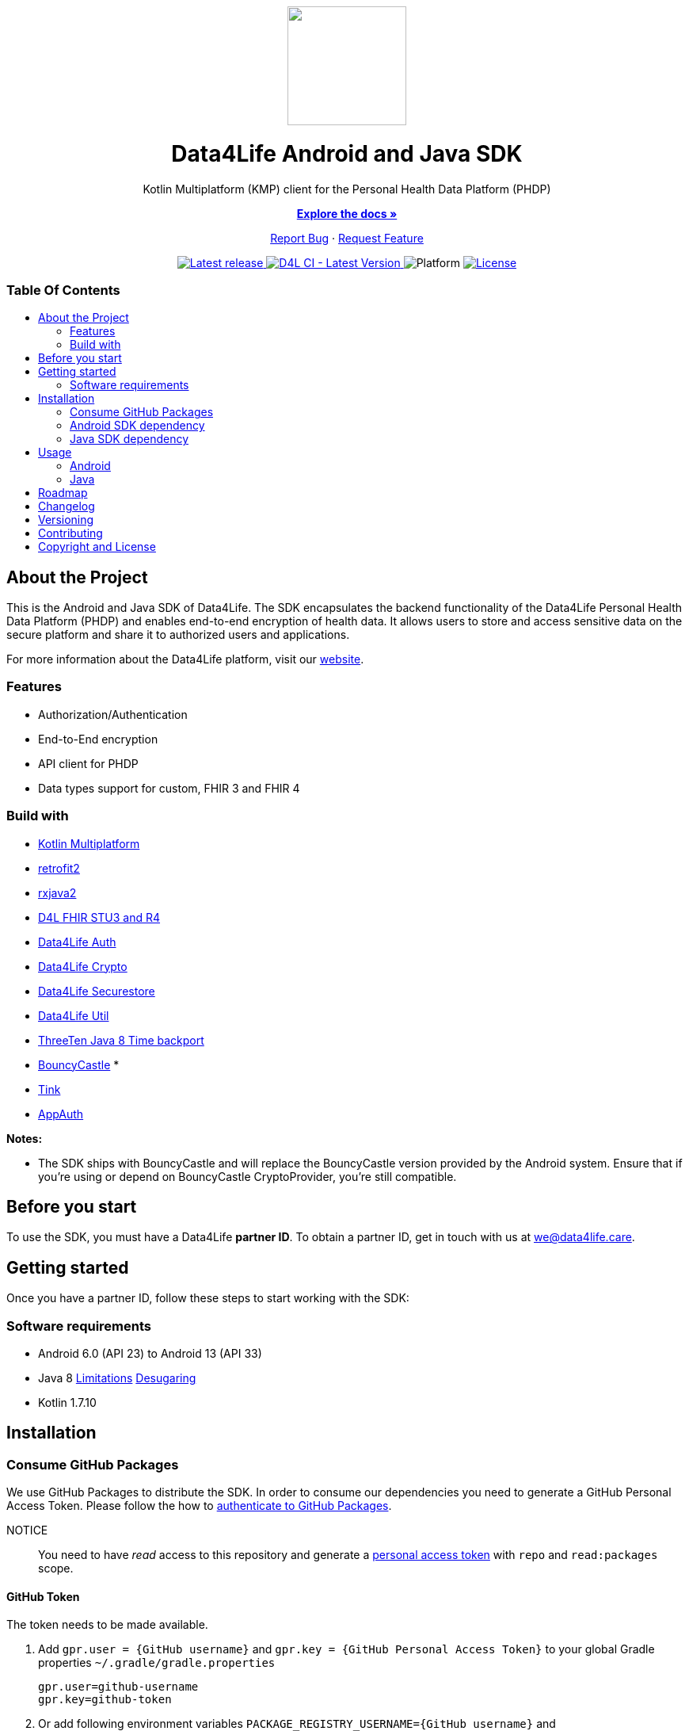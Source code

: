 = Data4Life SDK
:link-repository: https://github.com/d4l-data4life/hc-sdk-kmp
:project-version: 1.17.1
:doctype: article
:!showtitle:
:toc: macro
:toclevels: 2
:toc-title:
:icons: font
:imagesdir: assets/images
ifdef::env-github[]
:warning-caption: :warning:
:caution-caption: :fire:
:important-caption: :exclamation:
:note-caption: :paperclip:
:tip-caption: :bulb:
endif::[]

++++
<div align="center">
    <!-- PROJECT LOGO -->
    <p>
        <a href="https://github.com/d4l-data4life/hc-sdk-kmp">
            <img src="assets/images/d4l-logo.svg" width="150"/>
        </a>
    <!-- PROJECT HEADER -->
    <h1>Data4Life Android and Java SDK</h1>
    <p><!-- PROJECT DESCRIPTION -->
        Kotlin Multiplatform (KMP) client for the Personal Health Data Platform (PHDP)
    </p>
    <p><!-- PROJECT DOCUMENTATION -->
        <a href="https://github.com/d4l-data4life/hc-sdk-kmp"><strong>Explore the docs »</strong></a>
    </p>
    <p><!-- PROJECT ISSUES/FEATURES -->
        <a href="https://github.com/d4l-data4life/hc-sdk-kmp/issues">Report Bug</a>
        ·
        <a href="https://github.com/d4l-data4life/hc-sdk-kmp/issues">Request Feature</a>
    </p>
    <p><!-- PROJECT BADGES see badges.adoc how to change them -->
        <a href="https://github.com/d4l-data4life/hc-sdk-kmp/releases">
            <img src="assets/images/badge-release-latest.svg" alt="Latest release"/>
        </a>
        <a href="https://github.com/d4l-data4life/hc-sdk-kmp/actions">
            <img src="https://github.com/d4l-data4life/hc-sdk-kmp/actions/workflows/d4l-ci-latest-version.yml/badge.svg" alt="D4L CI - Latest Version"/>
        </a>
        <a>
            <img src="assets/images/badge-platform-support.svg" alt="Platform"/>
        </a>
        <a href="LICENSE">
            <img src="assets/images/badge-license.svg" alt="License"/>
        </a>
    </p>
</div>
++++

[discrete]
=== Table Of Contents
toc::[]

== About the Project

This is the Android and Java SDK of Data4Life. The SDK encapsulates the backend functionality of the Data4Life Personal Health Data Platform (PHDP) and enables end-to-end encryption of health data. It allows users to store and access sensitive data on the secure platform and share it to authorized users and applications.

For more information about the Data4Life platform, visit our http://www.data4life.care/[website].

=== Features

* Authorization/Authentication
* End-to-End encryption
* API client for PHDP
* Data types support for custom, FHIR 3 and FHIR 4

=== Build with

* link:https://kotlinlang.org/docs/reference/mpp-intro.html[Kotlin Multiplatform]
* link:https://github.com/square/retrofit[retrofit2]
* link:https://github.com/ReactiveX/RxJava[rxjava2]
* link:https://github.com/d4l-data4life/hc-fhir-sdk-java[D4L FHIR STU3 and R4]
* link:https://github.com/d4l-data4life/hc-auth-sdk-kmp/[Data4Life Auth]
* link:https://github.com/d4l-data4life/hc-crypto-sdk-kmp/[Data4Life Crypto]
* link:https://github.com/d4l-data4life/hc-securestore-sdk-kmp/[Data4Life Securestore]
* link:https://github.com/d4l-data4life/hc-util-sdk-kmp/[Data4Life Util]
* link:https://github.com/ThreeTen/threetenbp[ThreeTen Java 8 Time backport]
* link:http://bouncycastle.org/[BouncyCastle] *
* link:https://github.com/google/tink[Tink]
* link:https://github.com/openid/AppAuth-Android[AppAuth]

**Notes:**

* The SDK ships with BouncyCastle and will replace the BouncyCastle version provided by the Android system. Ensure that if you're using or depend on BouncyCastle CryptoProvider, you're still compatible.

== Before you start

To use the SDK, you must have a Data4Life *partner ID*. To obtain a partner ID, get in touch with us at we@data4life.care.

== Getting started

Once you have a partner ID, follow these steps to start working with the SDK:

=== Software requirements

* Android 6.0 (API 23) to Android 13 (API 33)
* Java 8 link:https://developer.android.com/studio/write/java8-support[Limitations] link:https://jakewharton.com/d8-library-desugaring/[Desugaring]
* Kotlin 1.7.10

== Installation

=== Consume GitHub Packages

We use GitHub Packages to distribute the SDK. In order to consume our dependencies you need to generate a GitHub Personal Access Token. Please follow the how to link:https://docs.github.com/en/packages/learn-github-packages/introduction-to-github-packages#authenticating-to-github-packages[authenticate to GitHub Packages, window="_blank"].

NOTICE:: You need to have _read_ access to this repository and generate a https://github.com/settings/tokens/new/[personal access token, window="_blank"] with `repo` and `read:packages` scope.

==== GitHub Token

The token needs to be made available.

. Add `gpr.user = {GitHub username}` and `gpr.key = {GitHub Personal Access Token}` to your global Gradle properties `~/.gradle/gradle.properties`
+
[source,bash]
----
gpr.user=github-username
gpr.key=github-token
----

. Or add following environment variables `PACKAGE_REGISTRY_USERNAME={GitHub username}` and `PACKAGE_REGISTRY_TOKEN={GitHub Personal Access Token}`

==== Setup Maven Repository

Add the following maven repository configuration to your root `build.gradle/build.gradle.kts`:

.Gradle KTS
[%collapsible%open]
====
[source,kotlin]
----
allprojects {
    repositories {
        ...
        maven {
            url = uri("https://maven.pkg.github.com/d4l-data4life/hc-sdk-kmp")
            credentials {
                username = project.findProperty("gpr.user") as String? ?: System.getenv("PACKAGE_REGISTRY_USERNAME")
                password = project.findProperty("gpr.key") as String? ?: System.getenv("PACKAGE_REGISTRY_TOKEN")
            }
        }
    }
}
----
====

.Gradle Groovy
[%collapsible]
====
[source,groovy]
----
allprojects {
    repositories {
        ...
        maven {
            url = uri("https://maven.pkg.github.com/d4l-data4life/hc-sdk-kmp")
            credentials {
                username = project.findProperty("gpr.user") as ?: System.getenv("PACKAGE_REGISTRY_USERNAME")
                password = project.findProperty("gpr.key") as ?: System.getenv("PACKAGE_REGISTRY_TOKEN")
            }
        }
    }
}
----
====

=== Android SDK dependency

[source,kotlin]
----
dependencies {
    implementation("care.data4life.hc-sdk-kmp:sdk-android:LATEST_VERSION")
}
----

The SDK ships with link:https://github.com/ThreeTen/threetenbp[ThreeTenBP] a Java 8 Time backport. For Android, its loading mechanism of time zone information is inefficient. So we recommend providing your favorite Android ThreeTen library here, for example link:https://github.com/JakeWharton/ThreeTenABP[ThreeTenABP].

[source,kotlin]
----
dependencies {
    implementation("care.data4life.hc-sdk-kmp:sdk-android:LATEST_VERSION") {
        ...
        // exclude the threetenbp dependency from the `sdk`
        exclude group: "org.threeten", module: "threetenbp"
    }
    // provide your favorite ThreeTen library here
    implementation "com.jakewharton.threetenabp:threetenabp:1.4.0"
}
----

==== Configuration

The SDK is only published as release variant. So you need to add a `matchingFallbacks` config to all of your `buildTypes` and `flavors`. See link:https://developer.android.com/studio/build/dependencies#variant_aware[variant awareness] for more details.

[source,kotlin]
----
android {
    buildTypes {
        debug {
            matchingFallbacks = ["release", "debug"]
        }
    }
}
----

To ensure Java 8 compatibility, add compile options to app `build.gradle/build.gradle.kts`:

[source,kotlin]
----
android {
    compileOptions {
        sourceCompatibility = "1.8"
        targetCompatibility = "1.8"
    }

    kotlinOptions {
        jvmTarget = "1.8"
    }
}
----

=== Java SDK dependency

Add the following dependencies to your app `build.gradle/build.gradle.kts` file.

[source,kotlin]
----
dependencies {
    implementation("care.data4life.hc-sdk-kmp:sdk-jvm:LATEST_VERSION")
}
----

==== Configuration

To ensure Java 8 compatibility, add compile options to app `build.gradle/build.gradle.kts`:

[source,kotlin]
----
java {
    sourceCompatibility = JavaVersion.VERSION_1_8
    targetCompatibility = JavaVersion.VERSION_1_8
}

tasks.withType(org.jetbrains.kotlin.gradle.tasks.KotlinCompile).all {
    kotlinOptions {
        jvmTarget = "1.8"
    }
}
----

== Usage

=== Android

On Android manifest placeholders are used to pass the configuration to the SDK.

. Add the `manifestPlaceholders` property with the `platform`, `environment`, `clientId`, `clientSecret`, and `redirectScheme` keys to your _build.gradle/build.gradle.kts_ file.
+
.Gradle KTS
[%collapsible%open]
====
[source,kotlin]
----
android {
    defaultConfig {
        manifestPlaceholders(mapOf(
                "platform" to "D4L",
                "environment" to "production",
                "clientId" to "clientId",
                "clientSecret" to "clientSecret",
                "redirectScheme" to "com.example",
                "debug" to "true"
        ))
    }
}
----
====
+
.Gradle Groovy
[%collapsible]
====
[source,groovy]
----
android {
    defaultConfig {
        manifestPlaceholders = [
            platform      : "D4L",
            environment   : "production",
            clientId      : "clientId",
            clientSecret  : "clientSecret",
            redirectScheme: "com.example",
            debug         : "false"
        ]
    }
}
----
====
+
NOTE: The `debug` flag is set to `false` if your app is not debuggable.


. To log in, use the `startActivityForResult` method with login intent.
+
[source,java]
----
Intent loginIntent = Data4LifeClient.getLoginIntent(context, null);
----
+
or with custom scopes
+
[source,java]
----
Intent loginIntent = Data4LifeClient.getLoginIntent(
    context,
    new String[] {"scope:r", "scope:w"}
);
----
+
and then
+
[source,java]
----
startActivityForResult(loginIntent, Data4LifeClient.D4L_AUTH);
----

. Handle the login result in your `onActivityResult` method.
+
[source,java]
----
@Override
protected void onActivityResult(int requestCode, int resultCode, Intent data) {
    super.onActivityResult(requestCode, resultCode, data);
    if (requestCode == D4L_AUTH){
        if (resultCode == RESULT_OK){
            // you are now logged in
        }
    }
}
----

. Get the Data4Life client instance inside Activity or Fragment.
+
[source,java]
----
Data4LifeClient client = Data4LifeClient.getInstance();
----

. Now you can use the available API for the 3 supported data types which will return results on background thread.

=== Java

The Java SDK only supports a single-user use case. For every individual user, the SDK must be instantiated with the user alias.

. Instantiate the client with `alias`, `platform`, `environment`, `clientId`, `clientSecret`, and `redirectUrl` properties:
+
[source,java]
----
Data4LifeClient client = Data4LifeClient.init(
    "alias",
    "clientId",
    "clientSecret",
    Environment.PRODUCTION,
    "redirectUrl",
    "platform"
);
----
+
NOTE: The `alias`  is used to namespace the session that is bound to a client instance. This allows multiple instances of the client running with different sessions in parallel. Could be used to bind a client instance to a user in a multiuser environment.

. To log in, you need start the OAuth 2.0 authorization flow by generating the authorization url and hand it over to a browser and let the user authorize.
+
[source,java]
----
String authorizationUrl = client.getAuthorizationUrl();
----

. After the browser auth session calls the previously registered `redirectUrl`, pass the received OAuth callback URL to the client instance
+
[source,java]
----
String callbackUrl = "https://.../oauth/callback?code=12345&state=abcde"
boolean authorized = client.finishLogin(callbackUrl);
----

. If you're in a multiuser setup with multiple SDK instances, you could extract the alias from the callbackUrl
+
[source,java]
----
UserIdExtractor extractor = new UserIdExtractor();
String userId = extractor.extract(callbackUrl);
----
+
NOTE: Multiple instance management is not handled by the SDK and needs to be done by you, e.g. with a Map<String,Data4LifeClient> or better suitable solution

. Now you can use the available API for the 3 supported data types which will return results on background thread.

== Roadmap

This project is work in progress. We are working on adding more functionality, guidelines, documentation and other improvements.

Also see the open link:{link-repository}/issues[issues] for a list of proposed features and known issues.

== Changelog

See link:CHANGELOG.adoc[changelog]

== Versioning

We use http://semver.org/[Semantic Versioning] as a guideline for our versioning.

Releases use this format: `{major}.{minor}.{patch}`

* Breaking changes bump `{major}` and reset `{minor}` & `{patch}`
* Backward compatible changes bump `{minor}` and reset `{patch}`
* Bug fixes bump `{patch}`

== Contributing

You want to help or share a proposal? You have a specific problem? Read the following:

* link:CODE-OF-CONDUCT.adoc[Code of conduct] for details on our code of conduct.
* link:CONTRIBUTING.adoc[Contributing] for details about how to report bugs and propose features.
* link:DEVELOPING.adoc[Developing] for details about our development process and how to build and test the project.

== Copyright and License

Copyright (c) 2022 D4L data4life gGmbH / All rights reserved.

Please refer to our link:LICENSE[License] for further details.
